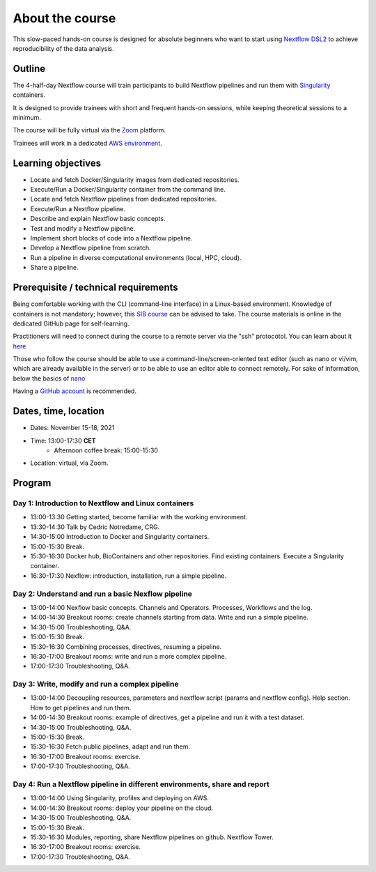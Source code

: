 .. _home-page-about:

**************
About the course
**************


.. autosummary::
   :toctree: generated


This slow-paced hands-on course is designed for absolute beginners who want to start using  `Nextflow DSL2 <https://www.nextflow.io>`_ to achieve reproducibility of the data analysis. 


.. _home-page-outline:

Outline
============

The 4-half-day Nextflow course will train participants to build Nextflow pipelines and run them with `Singularity <https://sylabs.io/singularity/>`_ containers.

It is designed to provide trainees with short and frequent hands-on sessions, while keeping theoretical sessions to a minimum.

The course will be fully virtual via the `Zoom <https://zoom.us/>`_ platform.

Trainees will work in a dedicated `AWS environment <https://en.wikipedia.org/wiki/AWS/>`_.


.. _home-page-learning:

Learning objectives
============

* Locate and fetch Docker/Singularity images from dedicated repositories.
* Execute/Run a Docker/Singularity container from the command line.
* Locate and fetch Nextflow pipelines from dedicated repositories.
* Execute/Run a Nextflow pipeline.
* Describe and explain Nextflow basic concepts.
* Test and modify a Nextflow pipeline.
* Implement short blocks of code into a Nextflow pipeline.
* Develop a Nextflow pipeline from scratch.
* Run a pipeline in diverse computational environments (local, HPC, cloud).
* Share a pipeline.

.. _home-page-prereq:

Prerequisite / technical requirements
============


Being comfortable working with the CLI (command-line interface) in a Linux-based environment.
Knowledge of containers is not mandatory; however, this `SIB course <https://www.sib.swiss/training/course/20211014_DOCK>`_ can be advised to take. The course materials is online in the dedicated GitHub page for self-learning.

Practitioners will need to connect during the course to a remote server via the "ssh" protocotol. You can learn about it `here <https://www.hostinger.com/tutorials/ssh-tutorial-how-does-ssh-work>`_

Those who follow the course should be able to use a command-line/screen-oriented text editor (such as nano or vi/vim, which are already available in the server) or to be able to use an editor able to connect remotely. For sake of information, below the basics of `nano <https://wiki.gentoo.org/wiki/Nano/Basics_Guide>`_

Having a `GitHub account <https://github.com/join>`_ is recommended. 

.. _home-page-dates:

Dates, time, location
============


* Dates: November 15-18, 2021

* Time: 13:00-17:30 **CET**
   * Afternoon coffee break: 15:00-15:30

* Location: virtual, via Zoom.

.. _home-page-program:


Program
============


.. _home-page-day1:

Day 1: Introduction to Nextflow and Linux containers
-------------

* 13:00-13:30 Getting started, become familiar with the working environment.
* 13:30-14:30 Talk by Cedric Notredame, CRG.
* 14:30-15:00 Introduction to Docker and Singularity containers.
* 15:00-15:30 Break.
* 15:30-16:30 Docker hub, BioContainers and other repositories. Find existing containers. Execute a Singularity container. 
* 16:30-17:30 Nexflow: introduction, installation, run a simple pipeline. 


.. _home-page-day2:

Day 2: Understand and run a basic Nexflow pipeline
-------------

* 13:00-14:00 Nexflow basic concepts. Channels and Operators. Processes, Workflows and the log.
* 14:00-14:30 Breakout rooms: create channels starting from data. Write and run a simple pipeline.
* 14:30-15:00 Troubleshooting, Q&A.
* 15:00-15:30 Break.
* 15:30-16:30 Combining processes, directives, resuming a pipeline.
* 16:30-17:00 Breakout rooms: write and run a more complex pipeline.
* 17:00-17:30 Troubleshooting, Q&A.  

.. _home-page-day3:

Day 3: Write, modify and run a complex pipeline
-------------

* 13:00-14:00 Decoupling resources, parameters and nextflow script (params and nextflow config). Help section. How to get pipelines and run them.
* 14:00-14:30 Breakout rooms: example of directives, get a pipeline and run it with a test dataset.
* 14:30-15:00 Troubleshooting, Q&A.
* 15:00-15:30 Break.
* 15:30-16:30 Fetch public pipelines, adapt and run them. 
* 16:30-17:00 Breakout rooms: exercise.
* 17:00-17:30 Troubleshooting, Q&A. 

.. _home-page-day4:

Day 4: Run a Nextflow pipeline in different environments, share and report
-------------

* 13:00-14:00 Using Singularity, profiles and deploying on AWS. 
* 14:00-14:30 Breakout rooms: deploy your pipeline on the cloud. 
* 14:30-15:00 Troubleshooting, Q&A.
* 15:00-15:30 Break.
* 15:30-16:30 Modules, reporting, share Nextflow pipelines on github. Nextflow Tower.
* 16:30-17:00 Breakout rooms: exercise. 
* 17:00-17:30 Troubleshooting, Q&A.  


